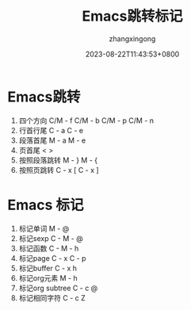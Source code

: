 #+title: Emacs跳转标记
#+DATE: 2023-08-22T11:43:53+0800
#+author: zhangxingong
#+SLUG: learnEmacs+02
#+HUGO_AUTO_SET_LASTMOD: t
#+HUGO_CUSTOM_FRONT_MATTER: :toc true
#+categories: emacs
#+tags: 笔记 妙招 省心
#+weight: 2001
#+draft: false
#+STARTUP: noptag
#+STARTUP: logdrawer
#+STARTUP: indent
#+STARTUP: overview
#+STARTUP: showeverything

* Emacs跳转

1. 四个方向
   C/M - f
   C/M - b
   C/M - p
   C/M - n
2. 行首行尾
   C - a
   C - e
3. 段落首尾
   M - a
   M - e
4. 页首尾
   <
   >
5. 按照段落跳转
   M - }
   M - {
6. 按照页跳转
   C - x [
   C - x ]                 

* Emacs 标记

1. 标记单词
   M - @
2. 标记sexp
   C - M - @
3. 标记函数
   C - M - h
4. 标记page
   C - x C - p
5. 标记buffer
   C - x h
6. 标记org元素
   M - h
7. 标记org subtree
   C - c @
8. 标记相同字符
   C - c Z                   
  
